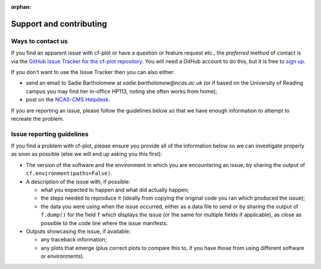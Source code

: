 :orphan:

Support and contributing
************************

Ways to contact us
------------------

If you find an apparent issue with cf-plot or have a question or feature
request etc., the *preferred* method of contact is via the
`GitHub Issue Tracker for the cf-plot repository <https://github.com/NCAS-CMS/cf-plot/issues>`_.
You will need a GitHub account to do this, but it is free to
`sign up <https://docs.github.com/en/get-started/start-your-journey/creating-an-account-on-github>`_.

If you don't want to use the Issue Tracker then you can also either:

* send an email to Sadie Bartholomew at `sadie.bartholomew@ncas.ac.uk` (or
  if based on the University of Reading campus you may find her in-office
  HP113, noting she often works from home);
* post on the `NCAS-CMS Helpdesk <https://cms-helpdesk.ncas.ac.uk/>`_.

If you are reporting an issue, please follow the guidelines below so that
we have enough information to attempt to recreate the problem.


Issue reporting guidelines
--------------------------

If you find a problem with cf-plot, please ensure you provide all of the
information below so we can investigate properly as soon as possible (else
we will end up asking you this first):

* The version of the software and the environment in which you are
  encountering an issue, by sharing the output of
  ``cf.environment(paths=False)``.

* A description of the issue with, if possible:

  * what you expected to happen and what did actually happen;
  * the steps needed to reproduce it (ideally from copying the original
    code you ran which produced the issue);
  * the data you were using when the issue occurred, either as a
    data file to send or by sharing the output of ``f.dump()`` for the
    field ``f`` which displays the issue (or the same for multiple fields
    if applicable), as close as possible to the
    code line where the issue manifests.

* Outputs showcasing the issue, if available:
    
  * any traceback information;
  * any plots that emerge (plus correct plots to compare this to, if you have
    those from using different software or environments).
